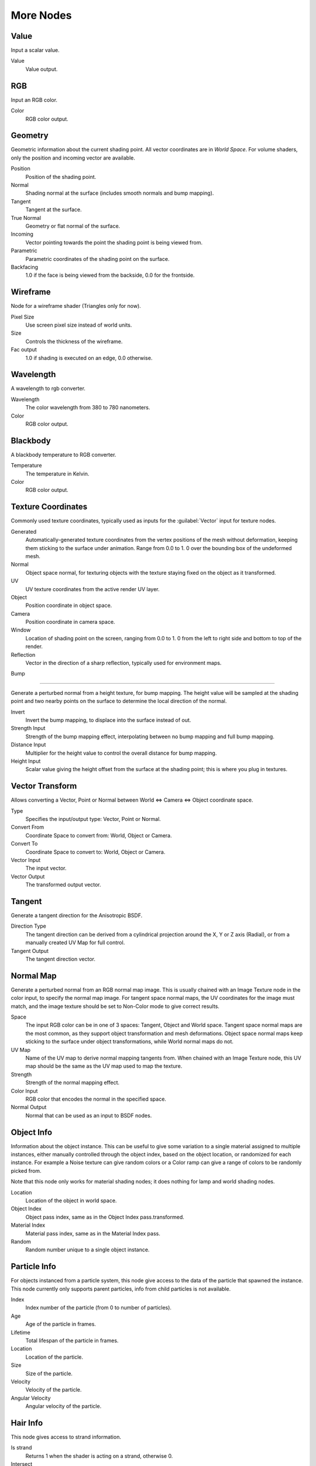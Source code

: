.. _more:

More Nodes
**********

Value
=====

Input a scalar value.

Value
   Value output.


RGB
===

Input an RGB color.

Color
   RGB color output.


Geometry
========

Geometric information about the current shading point.
All vector coordinates are in *World Space*. For volume shaders,
only the position and incoming vector are available.

Position
   Position of the shading point.
Normal
   Shading normal at the surface (includes smooth normals and bump mapping).
Tangent
   Tangent at the surface.
True Normal
   Geometry or flat normal of the surface.
Incoming
   Vector pointing towards the point the shading point is being viewed from.
Parametric
   Parametric coordinates of the shading point on the surface.
Backfacing
   1.0 if the face is being viewed from the backside, 0.0 for the frontside.


Wireframe
=========

Node for a wireframe shader (Triangles only for now).

Pixel Size
   Use screen pixel size instead of world units.
Size
   Controls the thickness of the wireframe.
Fac output
   1.0 if shading is executed on an edge, 0.0 otherwise.


Wavelength
==========

A wavelength to rgb converter.

Wavelength
   The color wavelength from 380 to 780 nanometers.
Color
   RGB color output.


Blackbody
=========

A blackbody temperature to RGB converter.

Temperature
   The temperature in Kelvin.
Color
   RGB color output.


Texture Coordinates
===================

Commonly used texture coordinates,
typically used as inputs for the :guilabel:`Vector` input for texture nodes.

Generated
   Automatically-generated texture coordinates from the vertex positions of the mesh without deformation,
   keeping them sticking to the surface under animation. Range from 0.0 to 1.
   0 over the bounding box of the undeformed mesh.
Normal
   Object space normal, for texturing objects with the texture staying fixed on the object as it transformed.
UV
   UV texture coordinates from the active render UV layer.
Object
   Position coordinate in object space.
Camera
   Position coordinate in camera space.
Window
   Location of shading point on the screen, ranging from 0.0 to 1.
   0 from the left to right side and bottom to top of the render.
Reflection
   Vector in the direction of a sharp reflection, typically used for environment maps.


Bump

----


Generate a perturbed normal from a height texture, for bump mapping. The height value will be
sampled at the shading point and two nearby points on the surface to determine the local
direction of the normal.

Invert
   Invert the bump mapping, to displace into the surface instead of out.
Strength Input
   Strength of the bump mapping effect, interpolating between no bump mapping and full bump mapping.
Distance Input
   Multiplier for the height value to control the overall distance for bump mapping.
Height Input
   Scalar value giving the height offset from the surface at the shading point; this is where you plug in textures.


Vector Transform
================

Allows converting a Vector,
Point or Normal between World <=> Camera <=> Object coordinate space.

Type
   Specifies the input/output type: Vector, Point or Normal.
Convert From
   Coordinate Space to convert from: World, Object or Camera.
Convert To
   Coordinate Space to convert to: World, Object or Camera.
Vector Input
   The input vector.
Vector Output
   The transformed output vector.


Tangent
=======

Generate a tangent direction for the Anisotropic BSDF.

Direction Type
   The tangent direction can be derived from a cylindrical projection around the X, Y or Z axis (Radial),
   or from a manually created UV Map for full control.
Tangent Output
   The tangent direction vector.


Normal Map
==========

Generate a perturbed normal from an RGB normal map image.
This is usually chained with an Image Texture node in the color input,
to specify the normal map image. For tangent space normal maps,
the UV coordinates for the image must match,
and the image texture should be set to Non-Color mode to give correct results.

Space
   The input RGB color can be in one of 3 spaces: Tangent, Object and World space.
   Tangent space normal maps are the most common, as they support object transformation and mesh deformations.
   Object space normal maps keep sticking to the surface under object transformations,
   while World normal maps do not.
UV Map
   Name of the UV map to derive normal mapping tangents from. When chained with an Image Texture node,
   this UV map should be the same as the UV map used to map the texture.
Strength
   Strength of the normal mapping effect.
Color Input
   RGB color that encodes the normal in the specified space.
Normal Output
   Normal that can be used as an input to BSDF nodes.


Object Info
===========

Information about the object instance.
This can be useful to give some variation to a single material assigned to multiple instances,
either manually controlled through the object index, based on the object location,
or randomized for each instance. For example a Noise texture can give random colors or a Color
ramp can give a range of colors to be randomly picked from.

Note that this node only works for material shading nodes;
it does nothing for lamp and world shading nodes.

Location
   Location of the object in world space.
Object Index
   Object pass index, same as in the Object Index pass.transformed.
Material Index
   Material pass index, same as in the Material Index pass.
Random
   Random number unique to a single object instance.


Particle Info
=============

For objects instanced from a particle system,
this node give access to the data of the particle that spawned the instance.
This node currently only supports parent particles,
info from child particles is not available.

Index
   Index number of the particle (from 0 to number of particles).
Age
   Age of the particle in frames.
Lifetime
   Total lifespan of the particle in frames.
Location
   Location of the particle.
Size
   Size of the particle.
Velocity
   Velocity of the particle.
Angular Velocity
   Angular velocity of the particle.


Hair Info
=========

This node gives access to strand information.

Is strand
   Returns 1 when the shader is acting on a strand, otherwise 0.
Intersect
   The point along the strand where the ray hits the strand (1 at the tip and 0 at the root).
Thickness
   The thickness of the strand at the point where the ray hits the strand.
Tangent Normal
   Tangent normal of the strand.


Attribute
=========

Retrieve attribute attached to the object or mesh.
Currently UV maps and vertex color layers can be retrieved this way by their names,
with layers and attributes planned to be added. Also internal attributes like *P*
(position), *N* (normal), *Ng* (geometric normal) may be accessed this way,
although there are more convenient nodes for this.

Name
   Name of the attribute.
Color output
   RGB color interpolated from the attribute.
Vector output
   XYZ vector interpolated from the attribute.
Fac output
   Scalar value interpolated from the attribute.


Mapping
=======

Transform a coordinate; typically used for modifying texture coordinates.

Location
   Vector translation.
Rotation
   Rotation of the vector along XYZ axes.
Scale
   Scale of the vector.
Vector input
   Vector to be transformed.
Vector output
   Transformed vector.


Layer Weight
============

Output weights typically used for layering shaders with the :guilabel:`Mix Shader` node.

Blend input
   Blend between the first and second shader.
Fresnel output
   Dielectric fresnel weight, useful for example to layer diffuse and glossy shaders to create a plastic material.
   This is like the :guilabel:`Fresnel` node,
   except that the input of this node is in the often more-convenient 0.0 to 1.0 range.
Facing output
   Weight that blends from the first to the second shader as the surface goes from facing the viewer to viewing it at
   a grazing angle.


Fresnel
=======

Dielectric fresnel, computing how much light is reflected off a layer,
where the rest will be refracted through the layer.
The resulting weight can be used for layering shaders with the :guilabel:`Mix Shader` node.
It is dependent on the angle between the surface normal and the viewing direction.

The most common use is to mix between two BSDFs using it as a blending factor in a mix shader
node.
For a simple glass material you would mix between a glossy refraction and glossy reflection.
At grazing angles more light will be reflected than refracted as happens in reality.

For a two-layered material with a diffuse base and a glossy coating,
you can use the same setup, mixing between a diffuse and glossy BSDF. By using the fresnel as
the blending factor you're specifying that any light which is refracted through the glossy
coating layer would hit the diffuse base and be reflected off that.

IOR input
   Index of refraction of the material being entered.
Fresnel output
   Fresnel weight,
   indicating the probability with which light will reflect off the layer rather than passing through.


Light Path
==========

Node to find out for which kind of incoming ray the shader is being executed;
particularly useful for non-physically based tricks.
More information about the meaning of each type is in the
:doc:`Light Paths </render/cycles/light_paths>` documentation.

Is Camera Ray output
   1.0 if shading is executed for a camera ray, 0.0 otherwise.
Is Shadow Ray output
   1.0 if shading is executed for a shadow ray, 0.0 otherwise.
Is Diffuse Ray output
   1.0 if shading is executed for a diffuse ray, 0.0 otherwise.
Is Glossy Ray output
   1.0 if shading is executed for a glossy ray, 0.0 otherwise.
Is Singular Ray output
   1.0 if shading is executed for a singular ray, 0.0 otherwise.
Is Reflection Ray output
   1.0 if shading is executed for a reflection ray, 0.0 otherwise.
Is Transmission Ray output
   1.0 if shading is executed for a transmission ray, 0.0 otherwise.
Ray Length output
   Distance travelled by the light ray from the last bounce or camera.
Ray Depth output
   Returns the current light bounce.
Transparent Depth output
   Returns the number of transparent surfaces passed through.


Light Falloff
=============

Manipulate how light intensity decreases over distance.
In reality light will always fall off quadratically;
however it can be useful to manipulate as a non-physically based lighting trick. Note that
using Linear or Constant falloff may cause more light to be introduced with every global
illumination bounce, making the resulting image extremely bright if many bounces are used.

Strength input
   Light strength before applying falloff modification.
Smooth input
   Smooth intensity of light near light sources. This can avoid harsh highlights,
   and reduce global illumination noise. 0.0 corresponds to no smoothing; higher values smooth more.
   The maximum light strength will be strength/smooth.
Quadratic output
   Quadratic light falloff; this will leave strength unmodified if smooth is 0.0 and corresponds to reality.
Linear output
   Linear light falloff, giving a slower decrease in intensity over distance.
Constant output
   Constant light falloff, where the distance to the light has no influence on its intensity.


Nodes shared with the Compositor
================================

Some nodes are common with Composite nodes,
their documentation can be found at their relevant pages rather than repeated here.


- :doc:`Brightness Contrast </composite_nodes/types/color#bright.2fcontrast>`
- :doc:`Separate RGB </composite_nodes/types/convertor#separate.2fcombine_rgba_node>`
- :doc:`Combine RGB </composite_nodes/types/convertor#separate.2fcombine_rgba_node>`
- :doc:`Separate HSV </composite_nodes/types/convertor#separate.2fcombine_hsva_nodes>`
- :doc:`Combine HSV </composite_nodes/types/convertor#separate.2fcombine_hsva_nodes>`
- :doc:`Gamma </composite_nodes/types/color#gamma>`
- :doc:`Hue Saturation Value </composite_nodes/types/color#hue_saturation_node>`
- :doc:`Invert </composite_nodes/types/color#invert>`
- :doc:`Math </composite_nodes/types/convertor#math_node>`
- :doc:`Mix RGB </composite_nodes/types/color#mix_node>`
- :doc:`RGB Curves </composite_nodes/types/color#rgb_curves_node>`
- :doc:`RGB to BW </composite_nodes/types/convertor#rgb_to_bw_node>`
- :doc:`Vector Curve </composite_nodes/types/vector#vector_curves_node>`
